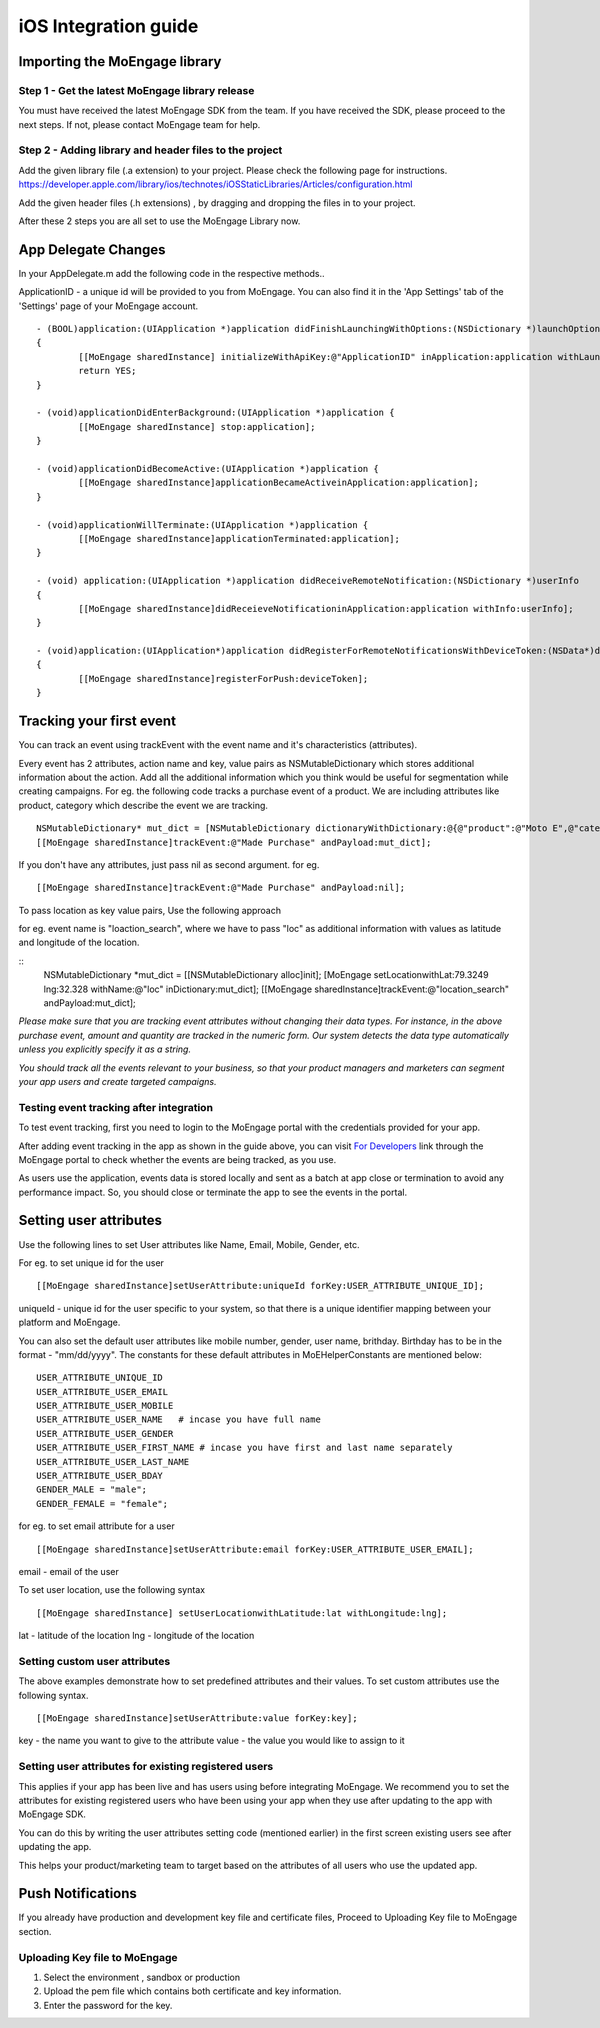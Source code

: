 
iOS Integration guide
===============================

Importing the MoEngage library 
-----------------------------------------

Step 1 - Get the latest MoEngage library release
^^^^^^^^^^^^^^^^^^^^^^^^^^^^^^^^^^^^^^^^^^^^^^^^^

You must have received the latest MoEngage SDK from the team. If you have received the SDK, please proceed to the next steps. If not, please contact MoEngage team for help.

Step 2 - Adding library and header files to the project 
^^^^^^^^^^^^^^^^^^^^^^^^^^^^^^^^^^^^^^^^^^^^^^^^^^^^^^

Add the given library file (.a extension) to your project. Please check the following page for instructions.
https://developer.apple.com/library/ios/technotes/iOSStaticLibraries/Articles/configuration.html

Add the given header files (.h extensions) , by dragging and dropping the files in to your project.

After these 2 steps you are all set to use the MoEngage Library now.

App Delegate Changes
----------------------
In your AppDelegate.m add the following code in the respective methods..

ApplicationID - a unique id will be provided to you from MoEngage. You can also find it in the 'App Settings' tab of the 'Settings' page of your MoEngage account.

::

	- (BOOL)application:(UIApplication *)application didFinishLaunchingWithOptions:(NSDictionary *)launchOptions 
	{
    		[[MoEngage sharedInstance] initializeWithApiKey:@"ApplicationID" inApplication:application withLaunchOptions:launchOptions];
    		return YES;
	}

	- (void)applicationDidEnterBackground:(UIApplication *)application {
    		[[MoEngage sharedInstance] stop:application];
	}

	- (void)applicationDidBecomeActive:(UIApplication *)application {
    		[[MoEngage sharedInstance]applicationBecameActiveinApplication:application];
	}

	- (void)applicationWillTerminate:(UIApplication *)application {
		[[MoEngage sharedInstance]applicationTerminated:application];
	}

	- (void) application:(UIApplication *)application didReceiveRemoteNotification:(NSDictionary *)userInfo 
	{
    		[[MoEngage sharedInstance]didReceieveNotificationinApplication:application withInfo:userInfo];
	}

	- (void)application:(UIApplication*)application didRegisterForRemoteNotificationsWithDeviceToken:(NSData*)deviceToken
	{
    		[[MoEngage sharedInstance]registerForPush:deviceToken];
	}


Tracking your first event
-------------------------

You can track an event using trackEvent with the event name and it's characteristics (attributes).

Every event has 2 attributes, action name and key, value pairs as NSMutableDictionary which stores additional information about the action. Add all the additional information which you think would be useful for segmentation while creating campaigns.
For eg. the following code tracks a purchase event of a product. We are including attributes like product, category which describe the event we are tracking.

::


    NSMutableDictionary* mut_dict = [NSMutableDictionary dictionaryWithDictionary:@{@"product":@"Moto E",@"category":@"Mobiles"}];
    [[MoEngage sharedInstance]trackEvent:@"Made Purchase" andPayload:mut_dict];

If you don't have any attributes, just pass nil as second argument. for eg.

::

    [[MoEngage sharedInstance]trackEvent:@"Made Purchase" andPayload:nil];
    


To pass location as key value pairs, Use the following approach

for eg. event name is "loaction_search", where we have to pass "loc" as additional information with values as latitude and longitude of the location.

::
    NSMutableDictionary *mut_dict = [[NSMutableDictionary alloc]init];
    [MoEngage setLocationwithLat:79.3249 lng:32.328 withName:@"loc" inDictionary:mut_dict];
    [[MoEngage sharedInstance]trackEvent:@"location_search" andPayload:mut_dict];

*Please make sure that you are tracking event attributes without changing their data types. For instance, in the above purchase event, amount and quantity are tracked in the numeric form. Our system detects the data type automatically unless you explicitly specify it as a string.*

*You should track all the events relevant to your business, so that your product managers and marketers can segment your app users and create targeted campaigns.*



Testing event tracking after integration
^^^^^^^^^^^^^^^^^^^^^^^^^^^^^^^^^^^^^^^^

To test event tracking, first you need to login to the MoEngage portal with the credentials provided for your app.

After adding event tracking in the app as shown in the guide above, you can visit `For Developers`_ link through the MoEngage portal to check whether the events are being tracked, as you use.

.. _For Developers: http://app.moengage.com/latestActivity

.. image:: images/11.png

As users use the application, events data is stored locally and sent as a batch at app close or termination to avoid any performance impact. So, you should close or terminate the app to see the events in the portal.



Setting user attributes
-------------------------

Use the following lines to set User attributes like Name, Email, Mobile, Gender, etc.

For eg. to set unique id for the user

::

    [[MoEngage sharedInstance]setUserAttribute:uniqueId forKey:USER_ATTRIBUTE_UNIQUE_ID];
    
uniqueId - unique id for the user specific to your system, so that there is a unique identifier mapping between your platform and MoEngage.

You can also set the default user attributes like mobile number, gender, user name, brithday. Birthday has to be in the format - "mm/dd/yyyy". The constants for these default attributes in MoEHelperConstants are mentioned below:

::

    USER_ATTRIBUTE_UNIQUE_ID
    USER_ATTRIBUTE_USER_EMAIL
    USER_ATTRIBUTE_USER_MOBILE
    USER_ATTRIBUTE_USER_NAME   # incase you have full name 
    USER_ATTRIBUTE_USER_GENDER
    USER_ATTRIBUTE_USER_FIRST_NAME # incase you have first and last name separately
    USER_ATTRIBUTE_USER_LAST_NAME
    USER_ATTRIBUTE_USER_BDAY
    GENDER_MALE = "male";
    GENDER_FEMALE = "female";

for eg. to set email attribute for a user

::

    [[MoEngage sharedInstance]setUserAttribute:email forKey:USER_ATTRIBUTE_USER_EMAIL];
    
email - email of the user

To set user location, use the following syntax

::

    [[MoEngage sharedInstance] setUserLocationwithLatitude:lat withLongitude:lng];

lat - latitude of the location
lng - longitude of the location

Setting custom user attributes
^^^^^^^^^^^^^^^^^^^^^^^^^^^^^^^

The above examples demonstrate how to set predefined attributes and their values. To set custom attributes use the following syntax.

::

    [[MoEngage sharedInstance]setUserAttribute:value forKey:key];

key - the name you want to give to the attribute
value - the value you would like to assign to it


Setting user attributes for existing registered users
^^^^^^^^^^^^^^^^^^^^^^^^^^^^^^^^^^^^^^^^^^^^^^^^^^^^^

This applies if your app has been live and has users using before integrating MoEngage. We recommend you to set the attributes for existing registered users who
have been using your app when they use after updating to the app with MoEngage SDK.

You can do this by writing the user attributes setting code (mentioned earlier) in the first screen existing users see after updating the app.

This helps your product/marketing team to target based on the attributes of all users who use the updated app.

Push Notifications
-----------------------------------------

If you already have production and development key file and certificate files, Proceed to Uploading Key file to MoEngage section.


.. image:: images/apns1.png



Uploading Key file to MoEngage
^^^^^^^^^^^^^^^^^^^^^^^^^^^^^^^^^^^^

1. Select the environment , sandbox or production
2. Upload the pem file which contains both certificate and key information.
3. Enter the password for the key.

.. image:: images/apnsmoe.png
